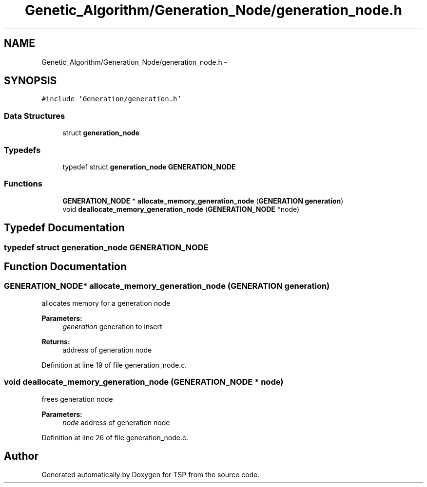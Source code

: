 .TH "Genetic_Algorithm/Generation_Node/generation_node.h" 3 "Mon Jan 10 2022" "TSP" \" -*- nroff -*-
.ad l
.nh
.SH NAME
Genetic_Algorithm/Generation_Node/generation_node.h \- 
.SH SYNOPSIS
.br
.PP
\fC#include 'Generation/generation\&.h'\fP
.br

.SS "Data Structures"

.in +1c
.ti -1c
.RI "struct \fBgeneration_node\fP"
.br
.in -1c
.SS "Typedefs"

.in +1c
.ti -1c
.RI "typedef struct \fBgeneration_node\fP \fBGENERATION_NODE\fP"
.br
.in -1c
.SS "Functions"

.in +1c
.ti -1c
.RI "\fBGENERATION_NODE\fP * \fBallocate_memory_generation_node\fP (\fBGENERATION\fP \fBgeneration\fP)"
.br
.ti -1c
.RI "void \fBdeallocate_memory_generation_node\fP (\fBGENERATION_NODE\fP *node)"
.br
.in -1c
.SH "Typedef Documentation"
.PP 
.SS "typedef struct \fBgeneration_node\fP  \fBGENERATION_NODE\fP"

.SH "Function Documentation"
.PP 
.SS "\fBGENERATION_NODE\fP* allocate_memory_generation_node (\fBGENERATION\fP generation)"
allocates memory for a generation node 
.PP
\fBParameters:\fP
.RS 4
\fIgeneration\fP generation to insert 
.RE
.PP
\fBReturns:\fP
.RS 4
address of generation node 
.RE
.PP

.PP
Definition at line 19 of file generation_node\&.c\&.
.SS "void deallocate_memory_generation_node (\fBGENERATION_NODE\fP * node)"
frees generation node 
.PP
\fBParameters:\fP
.RS 4
\fInode\fP address of generation node 
.RE
.PP

.PP
Definition at line 26 of file generation_node\&.c\&.
.SH "Author"
.PP 
Generated automatically by Doxygen for TSP from the source code\&.
